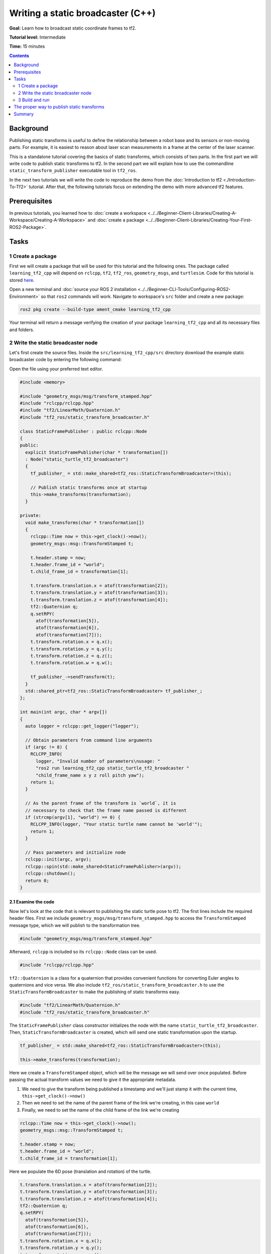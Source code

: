 .. redirect-from::

    Tutorials/Tf2/Writing-A-Tf2-Static-Broadcaster-Cpp

.. _WritingATf2StaticBroadcasterCpp:

Writing a static broadcaster (C++)
==================================

**Goal:** Learn how to broadcast static coordinate frames to tf2.

**Tutorial level:** Intermediate

**Time:** 15 minutes

.. contents:: Contents
   :depth: 2
   :local:

Background
----------

Publishing static transforms is useful to define the relationship between a robot base and its sensors or non-moving parts.
For example, it is easiest to reason about laser scan measurements in a frame at the center of the laser scanner.

This is a standalone tutorial covering the basics of static transforms, which consists of two parts.
In the first part we will write code to publish static transforms to tf2.
In the second part we will explain how to use the commandline ``static_transform_publisher`` executable tool in ``tf2_ros``.

In the next two tutorials we will write the code to reproduce the demo from the :doc:`Introduction to tf2 <./Introduction-To-Tf2>` tutorial.
After that, the following tutorials focus on extending the demo with more advanced tf2 features.

Prerequisites
-------------

In previous tutorials, you learned how to :doc:`create a workspace <../../Beginner-Client-Libraries/Creating-A-Workspace/Creating-A-Workspace>` and :doc:`create a package <../../Beginner-Client-Libraries/Creating-Your-First-ROS2-Package>`.

Tasks
-----

1 Create a package
^^^^^^^^^^^^^^^^^^

First we will create a package that will be used for this tutorial and the following ones.
The package called ``learning_tf2_cpp`` will depend on ``rclcpp``, ``tf2``, ``tf2_ros``, ``geometry_msgs``, and ``turtlesim``.
Code for this tutorial is stored `here <https://raw.githubusercontent.com/ros/geometry_tutorials/ros2/turtle_tf2_cpp/src/static_turtle_tf2_broadcaster.cpp>`_.

Open a new terminal and :doc:`source your ROS 2 installation <../../Beginner-CLI-Tools/Configuring-ROS2-Environment>` so that ``ros2`` commands will work.
Navigate to workspace's ``src`` folder and create a new package:

.. code-block:: console

   ros2 pkg create --build-type ament_cmake learning_tf2_cpp

Your terminal will return a message verifying the creation of your package ``learning_tf2_cpp`` and all its necessary files and folders.

2 Write the static broadcaster node
^^^^^^^^^^^^^^^^^^^^^^^^^^^^^^^^^^^

Let's first create the source files.
Inside the ``src/learning_tf2_cpp/src`` directory download the example static broadcaster code by entering the following command:

.. tabs::

   .. group-tab:: Linux

      .. code-block:: console

         wget https://raw.githubusercontent.com/ros/geometry_tutorials/ros2/turtle_tf2_cpp/src/static_turtle_tf2_broadcaster.cpp

   .. group-tab:: macOS

      .. code-block:: console

         wget https://raw.githubusercontent.com/ros/geometry_tutorials/ros2/turtle_tf2_cpp/src/static_turtle_tf2_broadcaster.cpp

   .. group-tab:: Windows

      In a Windows command line prompt:

      .. code-block:: console

         curl -sk https://raw.githubusercontent.com/ros/geometry_tutorials/ros2/turtle_tf2_cpp/src/static_turtle_tf2_broadcaster.cpp -o static_turtle_tf2_broadcaster.py

      Or in powershell:

      .. code-block:: console

         curl https://raw.githubusercontent.com/ros/geometry_tutorials/ros2/turtle_tf2_cpp/src/static_turtle_tf2_broadcaster.cpp -o static_turtle_tf2_broadcaster.py

Open the file using your preferred text editor.

.. code-block:: C++

   #include <memory>

   #include "geometry_msgs/msg/transform_stamped.hpp"
   #include "rclcpp/rclcpp.hpp"
   #include "tf2/LinearMath/Quaternion.h"
   #include "tf2_ros/static_transform_broadcaster.h"

   class StaticFramePublisher : public rclcpp::Node
   {
   public:
     explicit StaticFramePublisher(char * transformation[])
     : Node("static_turtle_tf2_broadcaster")
     {
       tf_publisher_ = std::make_shared<tf2_ros::StaticTransformBroadcaster>(this);

       // Publish static transforms once at startup
       this->make_transforms(transformation);
     }

   private:
     void make_transforms(char * transformation[])
     {
       rclcpp::Time now = this->get_clock()->now();
       geometry_msgs::msg::TransformStamped t;

       t.header.stamp = now;
       t.header.frame_id = "world";
       t.child_frame_id = transformation[1];

       t.transform.translation.x = atof(transformation[2]);
       t.transform.translation.y = atof(transformation[3]);
       t.transform.translation.z = atof(transformation[4]);
       tf2::Quaternion q;
       q.setRPY(
         atof(transformation[5]),
         atof(transformation[6]),
         atof(transformation[7]));
       t.transform.rotation.x = q.x();
       t.transform.rotation.y = q.y();
       t.transform.rotation.z = q.z();
       t.transform.rotation.w = q.w();

       tf_publisher_->sendTransform(t);
     }
     std::shared_ptr<tf2_ros::StaticTransformBroadcaster> tf_publisher_;
   };

   int main(int argc, char * argv[])
   {
     auto logger = rclcpp::get_logger("logger");

     // Obtain parameters from command line arguments
     if (argc != 8) {
       RCLCPP_INFO(
         logger, "Invalid number of parameters\nusage: "
         "ros2 run learning_tf2_cpp static_turtle_tf2_broadcaster "
         "child_frame_name x y z roll pitch yaw");
       return 1;
     }

     // As the parent frame of the transform is `world`, it is
     // necessary to check that the frame name passed is different
     if (strcmp(argv[1], "world") == 0) {
       RCLCPP_INFO(logger, "Your static turtle name cannot be 'world'");
       return 1;
     }

     // Pass parameters and initialize node
     rclcpp::init(argc, argv);
     rclcpp::spin(std::make_shared<StaticFramePublisher>(argv));
     rclcpp::shutdown();
     return 0;
   }

2.1 Examine the code
~~~~~~~~~~~~~~~~~~~~

Now let's look at the code that is relevant to publishing the static turtle pose to tf2.
The first lines include the required header files.
First we include ``geometry_msgs/msg/transform_stamped.hpp`` to access the ``TransformStamped`` message type, which we will publish to the transformation tree.

.. code-block:: C++

   #include "geometry_msgs/msg/transform_stamped.hpp"

Afterward, ``rclcpp`` is included so its ``rclcpp::Node`` class can be used.

.. code-block:: C++

   #include "rclcpp/rclcpp.hpp"

``tf2::Quaternion`` is a class for a quaternion that provides convenient functions for converting Euler angles to quaternions and vice versa.
We also include ``tf2_ros/static_transform_broadcaster.h`` to use the ``StaticTransformBroadcaster`` to make the publishing of static transforms easy.

.. code-block:: C++

   #include "tf2/LinearMath/Quaternion.h"
   #include "tf2_ros/static_transform_broadcaster.h"

The ``StaticFramePublisher`` class constructor initializes the node with the name ``static_turtle_tf2_broadcaster``.
Then, ``StaticTransformBroadcaster`` is created, which will send one static transformation upon the startup.

.. code-block:: C++

   tf_publisher_ = std::make_shared<tf2_ros::StaticTransformBroadcaster>(this);

   this->make_transforms(transformation);

Here we create a ``TransformStamped`` object, which will be the message we will send over once populated.
Before passing the actual transform values we need to give it the appropriate metadata.

#. We need to give the transform being published a timestamp and we'll just stamp it with the current time, ``this->get_clock()->now()``

#. Then we need to set the name of the parent frame of the link we're creating, in this case ``world``

#. Finally, we need to set the name of the child frame of the link we're creating

.. code-block:: C++

   rclcpp::Time now = this->get_clock()->now();
   geometry_msgs::msg::TransformStamped t;

   t.header.stamp = now;
   t.header.frame_id = "world";
   t.child_frame_id = transformation[1];

Here we populate the 6D pose (translation and rotation) of the turtle.

.. code-block:: C++

   t.transform.translation.x = atof(transformation[2]);
   t.transform.translation.y = atof(transformation[3]);
   t.transform.translation.z = atof(transformation[4]);
   tf2::Quaternion q;
   q.setRPY(
     atof(transformation[5]),
     atof(transformation[6]),
     atof(transformation[7]));
   t.transform.rotation.x = q.x();
   t.transform.rotation.y = q.y();
   t.transform.rotation.z = q.z();
   t.transform.rotation.w = q.w();

Finally, we broadcast static transform using the ``sendTransform()`` function.

.. code-block:: C++

   tf_publisher_->sendTransform(t);

2.2 Add dependencies
~~~~~~~~~~~~~~~~~~~~

Navigate one level back to the ``src/learning_tf2_cpp`` directory, where the ``CMakeLists.txt`` and ``package.xml`` files have been created for you.

Open ``package.xml`` with your text editor.

As mentioned in the :doc:`Create a package <../../Beginner-Client-Libraries/Creating-Your-First-ROS2-Package>` tutorial, make sure to fill in the ``<description>``, ``<maintainer>`` and ``<license>`` tags:

.. code-block:: xml

  <description>Learning tf2 with rclcpp</description>
  <maintainer email="you@email.com">Your Name</maintainer>
  <license>Apache License 2.0</license>

After the lines above, add the following dependencies corresponding to your node’s include statements:

.. code-block:: xml

   <depend>geometry_msgs</depend>
   <depend>rclcpp</depend>
   <depend>tf2</depend>
   <depend>tf2_ros</depend>
   <depend>turtlesim</depend>

This declares the required ``geometry_msgs``, ``rclcpp``, ``tf2``, ``tf2_ros``, and ``turtlesim`` dependencies when its code is built and executed.

Make sure to save the file.

2.3 CMakeLists.txt
~~~~~~~~~~~~~~~~~~

Now open the CMakeLists.txt file. Below the existing dependency ``find_package(ament_cmake REQUIRED)``, add the lines:

.. code-block:: console

   find_package(geometry_msgs REQUIRED)
   find_package(rclcpp REQUIRED)
   find_package(tf2 REQUIRED)
   find_package(tf2_ros REQUIRED)
   find_package(turtlesim REQUIRED)

After that, add the executable and name it ``static_turtle_tf2_broadcaster``, which you'll use later with ``ros2 run``.

.. code-block:: console

   add_executable(static_turtle_tf2_broadcaster src/static_turtle_tf2_broadcaster.cpp)
   ament_target_dependencies(
      static_turtle_tf2_broadcaster
      geometry_msgs
      rclcpp
      tf2
      tf2_ros
      turtlesim
   )

Finally, add the ``install(TARGETS…)`` section so ``ros2 run`` can find your executable:

.. code-block:: console

   install(TARGETS
      static_turtle_tf2_broadcaster
      DESTINATION lib/${PROJECT_NAME})

3 Build and run
^^^^^^^^^^^^^^^

It's good practice to run ``rosdep`` in the root of your workspace to check for missing dependencies before building:

.. tabs::

   .. group-tab:: Linux

      .. code-block:: console

        rosdep install -i --from-path src --rosdistro {DISTRO} -y

   .. group-tab:: macOS

      rosdep only runs on Linux, so you will need to install ``geometry_msgs`` and ``turtlesim`` dependencies yourself

   .. group-tab:: Windows

      rosdep only runs on Linux, so you will need to install ``geometry_msgs`` and ``turtlesim`` dependencies yourself

Still in the root of your workspace, build your new package:

.. tabs::

   .. group-tab:: Linux

      .. code-block:: console

         colcon build --packages-select learning_tf2_cpp

   .. group-tab:: macOS

      .. code-block:: console

         colcon build --packages-select learning_tf2_cpp

   .. group-tab:: Windows

      .. code-block:: console

         colcon build --merge-install --packages-select learning_tf2_cpp

Open a new terminal, navigate to the root of your workspace, and source the setup files:

.. tabs::

   .. group-tab:: Linux

      .. code-block:: console

         . install/setup.bash

   .. group-tab:: macOS

      .. code-block:: console

         . install/setup.bash

   .. group-tab:: Windows

      .. code-block:: console

         # CMD
         call install\setup.bat

         # Powershell
         .\install\setup.ps1

Now run the ``static_turtle_tf2_broadcaster`` node:

.. code-block:: console

   ros2 run learning_tf2_cpp static_turtle_tf2_broadcaster mystaticturtle 0 0 1 0 0 0

This sets a turtle pose broadcast for ``mystaticturtle`` to float 1 meter above the ground.

We can now check that the static transform has been published by echoing the ``tf_static`` topic

.. code-block:: console

   ros2 topic echo /tf_static

If everything went well you should see a single static transform

.. code-block:: console

   transforms:
   - header:
      stamp:
         sec: 1622908754
         nanosec: 208515730
      frame_id: world
   child_frame_id: mystaticturtle
   transform:
      translation:
         x: 0.0
         y: 0.0
         z: 1.0
      rotation:
         x: 0.0
         y: 0.0
         z: 0.0
         w: 1.0

The proper way to publish static transforms
-------------------------------------------

This tutorial aimed to show how ``StaticTransformBroadcaster`` can be used to publish static transforms.
In your real development process you shouldn't have to write this code yourself and should use the dedicated ``tf2_ros`` tool to do so.
``tf2_ros`` provides an executable named ``static_transform_publisher`` that can be used either as a commandline tool or a node that you can add to your launchfiles.

Publish a static coordinate transform to tf2 using an x/y/z offset in meters and roll/pitch/yaw in radians.
In our case, roll/pitch/yaw refers to rotation about the x/y/z-axis, respectively.

.. code-block:: console

   ros2 run tf2_ros static_transform_publisher --x x --y y --z z --yaw yaw --pitch pitch --roll roll --frame-id frame_id --child-frame-id child_frame_id

Publish a static coordinate transform to tf2 using an x/y/z offset in meters and quaternion.

.. code-block:: console

   ros2 run tf2_ros static_transform_publisher --x x --y y --z z --qx qx --qy qy --qz qz --qw qw --frame-id frame_id --child-frame-id child_frame_id

``static_transform_publisher`` is designed both as a command-line tool for manual use, as well as for use within ``launch`` files for setting static transforms. For example:

.. code-block:: console

   from launch import LaunchDescription
   from launch_ros.actions import Node

   def generate_launch_description():
      return LaunchDescription([
         Node(
               package='tf2_ros',
               executable='static_transform_publisher',
               arguments = ['--x', '0', '--y', '0', '--z', '1', '--yaw', '0', '--pitch', '0', '--roll', '0', '--frame-id', 'world', '--child-frame-id', 'mystaticturtle']
         ),
      ])

Note that all arguments except for ``--frame-id`` and ``--child-frame-id`` are optional; if a particular option isn't specified, then the identity will be assumed.

Summary
-------

In this tutorial you learned how static transforms are useful to define static relationships between frames, like ``mystaticturtle`` in relation to the ``world`` frame.
In addition, you learned how static transforms can be useful for understanding sensor data, such as from laser scanners, by relating the data to a common coordinate frame.
Finally, you wrote your own node to publish static transforms to tf2 and learned how to publish required static transformations using ``static_transform_publisher`` executable and launch files.
